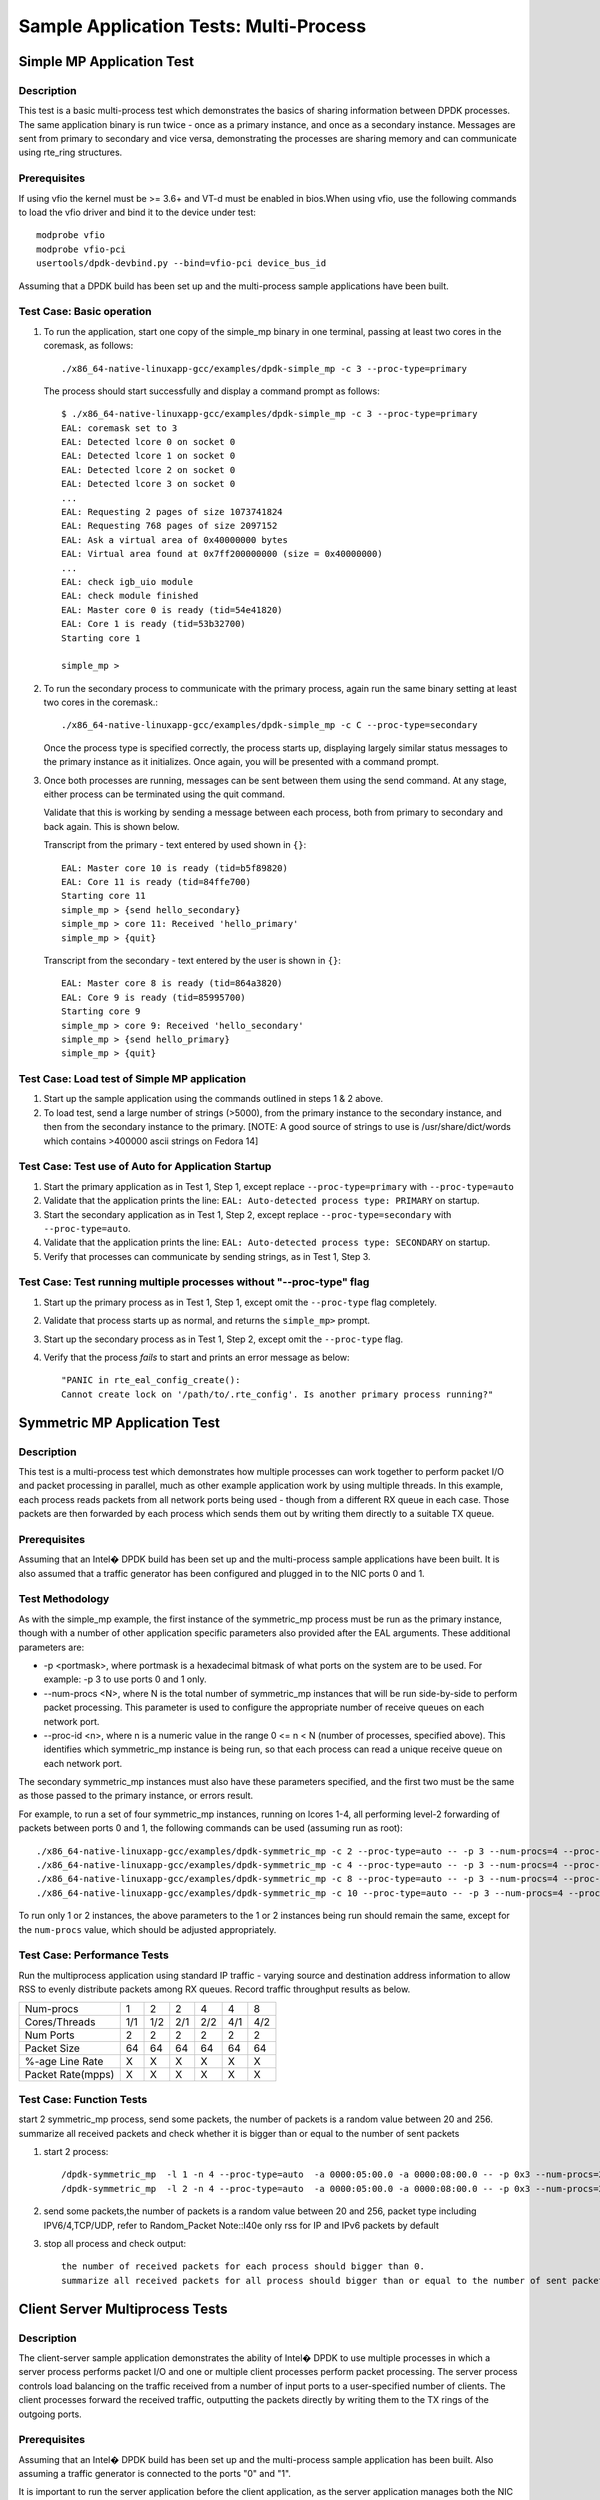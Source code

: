 .. SPDX-License-Identifier: BSD-3-Clause
   Copyright(c) 2010-2017 Intel Corporation

=======================================
Sample Application Tests: Multi-Process
=======================================

Simple MP Application Test
==========================

Description
-----------

This test is a basic multi-process test which demonstrates the basics of sharing
information between DPDK processes. The same application binary is run
twice - once as a primary instance, and once as a secondary instance. Messages
are sent from primary to secondary and vice versa, demonstrating the processes
are sharing memory and can communicate using rte_ring structures.

Prerequisites
-------------

If using vfio the kernel must be >= 3.6+ and VT-d must be enabled in bios.When
using vfio, use the following commands to load the vfio driver and bind it
to the device under test::

   modprobe vfio
   modprobe vfio-pci
   usertools/dpdk-devbind.py --bind=vfio-pci device_bus_id

Assuming that a DPDK build has been set up and the multi-process sample
applications have been built.

Test Case: Basic operation
--------------------------

1. To run the application, start one copy of the simple_mp binary in one terminal,
   passing at least two cores in the coremask, as follows::

       ./x86_64-native-linuxapp-gcc/examples/dpdk-simple_mp -c 3 --proc-type=primary

   The process should start successfully and display a command prompt as follows::

       $ ./x86_64-native-linuxapp-gcc/examples/dpdk-simple_mp -c 3 --proc-type=primary
       EAL: coremask set to 3
       EAL: Detected lcore 0 on socket 0
       EAL: Detected lcore 1 on socket 0
       EAL: Detected lcore 2 on socket 0
       EAL: Detected lcore 3 on socket 0
       ...
       EAL: Requesting 2 pages of size 1073741824
       EAL: Requesting 768 pages of size 2097152
       EAL: Ask a virtual area of 0x40000000 bytes
       EAL: Virtual area found at 0x7ff200000000 (size = 0x40000000)
       ...
       EAL: check igb_uio module
       EAL: check module finished
       EAL: Master core 0 is ready (tid=54e41820)
       EAL: Core 1 is ready (tid=53b32700)
       Starting core 1

       simple_mp >

2. To run the secondary process to communicate with the primary process, again run the
   same binary setting at least two cores in the coremask.::

       ./x86_64-native-linuxapp-gcc/examples/dpdk-simple_mp -c C --proc-type=secondary

   Once the process type is specified correctly, the process starts up, displaying largely
   similar status messages to the primary instance as it initializes. Once again, you will be
   presented with a command prompt.

3. Once both processes are running, messages can be sent between them using the send
   command. At any stage, either process can be terminated using the quit command.

   Validate that this is working by sending a message between each process, both from
   primary to secondary and back again. This is shown below.

   Transcript from the primary - text entered by used shown in ``{}``::

       EAL: Master core 10 is ready (tid=b5f89820)
       EAL: Core 11 is ready (tid=84ffe700)
       Starting core 11
       simple_mp > {send hello_secondary}
       simple_mp > core 11: Received 'hello_primary'
       simple_mp > {quit}

   Transcript from the secondary - text entered by the user is shown in ``{}``::

       EAL: Master core 8 is ready (tid=864a3820)
       EAL: Core 9 is ready (tid=85995700)
       Starting core 9
       simple_mp > core 9: Received 'hello_secondary'
       simple_mp > {send hello_primary}
       simple_mp > {quit}

Test Case: Load test of Simple MP application
---------------------------------------------

1. Start up the sample application using the commands outlined in steps 1 & 2
   above.

2. To load test, send a large number of strings (>5000), from the primary instance
   to the secondary instance, and then from the secondary instance to the primary.
   [NOTE: A good source of strings to use is /usr/share/dict/words which contains
   >400000 ascii strings on Fedora 14]

Test Case: Test use of Auto for Application Startup
---------------------------------------------------

1. Start the primary application as in Test 1, Step 1, except replace
   ``--proc-type=primary`` with ``--proc-type=auto``

2. Validate that the application prints the line:
   ``EAL: Auto-detected process type: PRIMARY`` on startup.

3. Start the secondary application as in Test 1, Step 2, except replace
   ``--proc-type=secondary`` with ``--proc-type=auto``.

4. Validate that the application prints the line:
   ``EAL: Auto-detected process type: SECONDARY`` on startup.

5. Verify that processes can communicate by sending strings, as in Test 1,
   Step 3.

Test Case: Test running multiple processes without "--proc-type" flag
---------------------------------------------------------------------

1. Start up the primary process as in Test 1, Step 1, except omit the
   ``--proc-type`` flag completely.

2. Validate that process starts up as normal, and returns the ``simple_mp>``
   prompt.

3. Start up the secondary process as in Test 1, Step 2, except omit the
   ``--proc-type`` flag.

4. Verify that the process *fails* to start and prints an error message as
   below::

      "PANIC in rte_eal_config_create():
      Cannot create lock on '/path/to/.rte_config'. Is another primary process running?"

Symmetric MP Application Test
=============================

Description
-----------

This test is a multi-process test which demonstrates how multiple processes can
work together to perform packet I/O and packet processing in parallel, much as
other example application work by using multiple threads. In this example, each
process reads packets from all network ports being used - though from a different
RX queue in each case. Those packets are then forwarded by each process which
sends them out by writing them directly to a suitable TX queue.

Prerequisites
-------------

Assuming that an Intel� DPDK build has been set up and the multi-process sample
applications have been built. It is also assumed that a traffic generator has
been configured and plugged in to the NIC ports 0 and 1.

Test Methodology
----------------

As with the simple_mp example, the first instance of the symmetric_mp process
must be run as the primary instance, though with a number of other application
specific parameters also provided after the EAL arguments. These additional
parameters are:

* -p <portmask>, where portmask is a hexadecimal bitmask of what ports on the
  system are to be used. For example: -p 3 to use ports 0 and 1 only.
* --num-procs <N>, where N is the total number of symmetric_mp instances that
  will be run side-by-side to perform packet processing. This parameter is used to
  configure the appropriate number of receive queues on each network port.
* --proc-id <n>, where n is a numeric value in the range 0 <= n < N (number of
  processes, specified above). This identifies which symmetric_mp instance is being
  run, so that each process can read a unique receive queue on each network port.

The secondary symmetric_mp instances must also have these parameters specified,
and the first two must be the same as those passed to the primary instance, or errors
result.

For example, to run a set of four symmetric_mp instances, running on lcores 1-4, all
performing level-2 forwarding of packets between ports 0 and 1, the following
commands can be used (assuming run as root)::

   ./x86_64-native-linuxapp-gcc/examples/dpdk-symmetric_mp -c 2 --proc-type=auto -- -p 3 --num-procs=4 --proc-id=0
   ./x86_64-native-linuxapp-gcc/examples/dpdk-symmetric_mp -c 4 --proc-type=auto -- -p 3 --num-procs=4 --proc-id=1
   ./x86_64-native-linuxapp-gcc/examples/dpdk-symmetric_mp -c 8 --proc-type=auto -- -p 3 --num-procs=4 --proc-id=2
   ./x86_64-native-linuxapp-gcc/examples/dpdk-symmetric_mp -c 10 --proc-type=auto -- -p 3 --num-procs=4 --proc-id=3

To run only 1 or 2 instances, the above parameters to the 1 or 2 instances being
run should remain the same, except for the ``num-procs`` value, which should be
adjusted appropriately.


Test Case: Performance Tests
----------------------------

Run the multiprocess application using standard IP traffic - varying source
and destination address information to allow RSS to evenly distribute packets
among RX queues. Record traffic throughput results as below.

+-------------------+-----+-----+-----+-----+-----+-----+
| Num-procs         |  1  |  2  |  2  |  4  |  4  |  8  |
+-------------------+-----+-----+-----+-----+-----+-----+
| Cores/Threads     | 1/1 | 1/2 | 2/1 | 2/2 | 4/1 | 4/2 |
+-------------------+-----+-----+-----+-----+-----+-----+
| Num Ports         |  2  |  2  |  2  |  2  |  2  |  2  |
+-------------------+-----+-----+-----+-----+-----+-----+
| Packet Size       |  64 |  64 |  64 |  64 |  64 |  64 |
+-------------------+-----+-----+-----+-----+-----+-----+
| %-age Line Rate   |  X  |  X  |  X  |  X  |  X  |  X  |
+-------------------+-----+-----+-----+-----+-----+-----+
| Packet Rate(mpps) |  X  |  X  |  X  |  X  |  X  |  X  |
+-------------------+-----+-----+-----+-----+-----+-----+

Test Case: Function Tests
-------------------------
start 2 symmetric_mp process, send some packets, the number of packets is a random value between 20 and 256.
summarize all received packets and check whether it is bigger than or equal to the number of sent packets

1. start 2 process::

    /dpdk-symmetric_mp  -l 1 -n 4 --proc-type=auto  -a 0000:05:00.0 -a 0000:08:00.0 -- -p 0x3 --num-procs=2 --proc-id=0
    /dpdk-symmetric_mp  -l 2 -n 4 --proc-type=auto  -a 0000:05:00.0 -a 0000:08:00.0 -- -p 0x3 --num-procs=2 --proc-id=1

2. send some packets,the number of packets is a random value between 20 and 256, packet type including IPV6/4,TCP/UDP,
   refer to Random_Packet
   Note::I40e only rss for IP and IPv6 packets by default

3. stop all process and check output::

    the number of received packets for each process should bigger than 0.
    summarize all received packets for all process should bigger than or equal to the number of sent packets

Client Server Multiprocess Tests
================================

Description
-----------

The client-server sample application demonstrates the ability of Intel� DPDK
to use multiple processes in which a server process performs packet I/O and one
or multiple client processes perform packet processing. The server process
controls load balancing on the traffic received from a number of input ports to
a user-specified number of clients. The client processes forward the received
traffic, outputting the packets directly by writing them to the TX rings of the
outgoing ports.

Prerequisites
-------------

Assuming that an Intel� DPDK build has been set up and the multi-process
sample application has been built.
Also assuming a traffic generator is connected to the ports "0" and "1".

It is important to run the server application before the client application,
as the server application manages both the NIC ports with packet transmission
and reception, as well as shared memory areas and client queues.

Run the Server Application:

- Provide the core mask on which the server process is to run using -c, e.g. -c 3 (bitmask number).
- Set the number of ports to be engaged using -p, e.g. -p 3 refers to ports 0 & 1.
- Define the maximum number of clients using -n, e.g. -n 8.

The command line below is an example on how to start the server process on
logical core 2 to handle a maximum of 8 client processes configured to
run on socket 0 to handle traffic from NIC ports 0 and 1::

    root@host:mp_server# ./x86_64-native-linuxapp-gcc/examples/dpdk-mp_server -c 2 -- -p 3 -n 8

NOTE: If an additional second core is given in the coremask to the server process
that second core will be used to print statistics. When benchmarking, only a
single lcore is needed for the server process

Run the Client application:

- In another terminal run the client application.
- Give each client a distinct core mask with -c.
- Give each client a unique client-id with -n.

An example commands to run 8 client processes is as follows::

   root@host:mp_client# ./x86_64-native-linuxapp-gcc/examples/dpdk-mp_client -c 40 --proc-type=secondary -- -n 0 &
   root@host:mp_client# ./x86_64-native-linuxapp-gcc/examples/dpdk-mp_client -c 100 --proc-type=secondary -- -n 1 &
   root@host:mp_client# ./x86_64-native-linuxapp-gcc/examples/dpdk-mp_client -c 400 --proc-type=secondary -- -n 2 &
   root@host:mp_client# ./x86_64-native-linuxapp-gcc/examples/dpdk-mp_client -c 1000 --proc-type=secondary -- -n 3 &
   root@host:mp_client# ./x86_64-native-linuxapp-gcc/examples/dpdk-mp_client -c 4000 --proc-type=secondary -- -n 4 &
   root@host:mp_client# ./x86_64-native-linuxapp-gcc/examples/dpdk-mp_client -c 10000 --proc-type=secondary -- -n 5 &
   root@host:mp_client# ./x86_64-native-linuxapp-gcc/examples/dpdk-mp_client -c 40000 --proc-type=secondary -- -n 6 &
   root@host:mp_client# ./x86_64-native-linuxapp-gcc/examples/dpdk-mp_client -c 100000 --proc-type=secondary -- -n 7 &

Test Case: Performance Measurement
----------------------------------

- On the traffic generator set up a traffic flow in both directions specifying
  IP traffic.
- Run the server and client applications as above.
- Start the traffic and record the throughput for transmitted and received packets.

An example set of results is shown below.

+----------------------+-----+-----+-----+-----+-----+-----+
| Server threads       |  1  |  1  |  1  |  1  |  1  |  1  |
+----------------------+-----+-----+-----+-----+-----+-----+
| Server Cores/Threads | 1/1 | 1/1 | 1/1 | 1/1 | 1/1 | 1/1 |
+----------------------+-----+-----+-----+-----+-----+-----+
| Num-clients          |  1  |  2  |  2  |  4  |  4  |  8  |
+----------------------+-----+-----+-----+-----+-----+-----+
| Client Cores/Threads | 1/1 | 1/2 | 2/1 | 2/2 | 4/1 | 4/2 |
+----------------------+-----+-----+-----+-----+-----+-----+
| Num Ports            |  2  |  2  |  2  |  2  |  2  |  2  |
+----------------------+-----+-----+-----+-----+-----+-----+
| Packet Size          |  64 |  64 |  64 |  64 |  64 |  64 |
+----------------------+-----+-----+-----+-----+-----+-----+
| %-age Line Rate      |  X  |  X  |  X  |  X  |  X  |  X  |
+----------------------+-----+-----+-----+-----+-----+-----+
| Packet Rate(mpps)    |  X  |  X  |  X  |  X  |  X  |  X  |
+----------------------+-----+-----+-----+-----+-----+-----+

Test Case: Function Tests
-------------------------
start server process and 2 client process, send some packets, the number of packets is a random value between 20 and 256.
summarize all received packets and check whether it is bigger than or equal to the number of sent packets

1. start server process::

    ./dpdk-mp_server  -l 1,2 -n 4 -- -p 0x3 -n 2

2. start 2 client process::

    ./dpdk-mp_client  -l 3 -n 4 --proc-type=auto -- -n 0
    ./dpdk-mp_client  -l 4 -n 4 --proc-type=auto -- -n 1

3. send some packets,the number of packets is a random value between 20 and 256, packet type include IPV6/4,TCP/UDP,
   refer to Random_Packet

4. stop all process and check output::

    the number of received packets for each client should bigger than 0.
    summarize all received packets for all clients should bigger than or equal to the number of sent packets

Testpmd Multi-Process Test
==========================

Description
-----------

This is a multi-process test for Testpmd application, which demonstrates how multiple processes can
work together to perform packet in parallel.

Test Methodology
----------------
Testpmd support to specify total number of processes and current process ID.
Each process owns subset of Rx and Tx queues
The following are the command-line options for testpmd multi-process support::

   primary process:
   ./dpdk-testpmd -a xxx --proc-type=auto -l 0-1 -- -i --rxq=4 --txq=4 --num-procs=2 --proc-id=0

   secondary process:
   ./dpdk-testpmd -a xxx --proc-type=auto -l 2-3 -- -i --rxq=4 --txq=4 --num-procs=2 --proc-id=1

   --num-procs:
      The number of processes which will be used
   --proc-id:
      The ID of the current process (ID < num-procs),ID should be different in primary process and secondary
      process, which starts from ‘0’.

All queues are allocated to different processes based on proc_num and proc_id
Calculation rule for queue::

   start(queue start id) = proc_id * nb_q / num_procs
   end(queue end id) = start + nb_q / num_procs

For example, if testpmd is configured to have 4 Tx and Rx queues, queues 0 and 1 will be used by the primary process and
queues 2 and 3 will be used by the secondary process.

Note::

   nb_q is the number of queues
   The number of queues should be a multiple of the number of processes. If not, redundant queues will exist after
   queues are allocated to processes. If RSS is enabled, packet loss occurs when traffic is sent to all processes at the
   same time.Some traffic goes to redundant queues and cannot be forwarded.
   All the dev ops is supported in primary process. While secondary process is not permitted to allocate or release
   shared memory.
   When secondary is running, port in primary is not permitted to be stopped.
   Reconfigure operation is only valid in primary.
   Stats is supported, stats will not change when one quits and starts, as they share the same buffer to store the stats.
   Flow rules are maintained in process level:
      primary and secondary has its own flow list (but one flow list in HW). The two can see all the queues, so setting
      the flow rules for the other is OK. But in the testpmd primary process receiving or transmitting packets from the
      queue allocated for secondary process is not permitted, and same for secondary process

   Flow API and RSS are supported

Prerequisites
-------------

1. Hardware:
   Intel® Ethernet 800 Series: E810-CQDA2/E810-2CQDA2/E810-XXVDA4 etc

2. Software:
   DPDK: http://dpdk.org/git/dpdk
   scapy: http://www.secdev.org/projects/scapy/

3. Copy specific ice package to /lib/firmware/intel/ice/ddp/ice.pkg

4. Bind the pf to dpdk driver::

    ./usertools/dpdk-devbind.py -b vfio-pci 05:00.0

Default parameters
------------------

   MAC::

    [Dest MAC]: 00:11:22:33:44:55

   IPv4::

    [Source IP]: 192.168.0.20
    [Dest IP]: 192.168.0.21
    [IP protocol]: 255
    [TTL]: 2
    [DSCP]: 4

   TCP::

    [Source Port]: 22
    [Dest Port]: 23

   Random_Packet::

      Ether(dst='00:11:22:33:44:55', src='00:00:20:00:00:00')/IPv6(src='::192.168.0.1', version=6, tc=0, fl=0, dst='::192.168.1.1', hlim=64)/TCP(sport=65535, dport=65535, flags=0)/Raw(),
      Ether(dst='00:11:22:33:44:55', src='00:00:20:00:00:00')/IP(frag=0, src='192.168.0.1', tos=0, dst='192.168.1.2', version=4, ttl=64, id=1)/UDP(sport=65535, dport=65535)/Raw(),
      Ether(dst='00:11:22:33:44:55', src='00:00:20:00:00:00')/IPv6(src='::192.168.0.1', version=6, tc=0, fl=0, dst='::192.168.1.3', hlim=64)/UDP(sport=65535, dport=65535)/Raw(),
      Ether(dst='00:11:22:33:44:55', src='00:00:20:00:00:00')/IPv6(src='::192.168.0.1', version=6, tc=0, fl=0, dst='::192.168.1.4', hlim=64)/UDP(sport=65535, dport=65535)/Raw(),
      Ether(dst='00:11:22:33:44:55', src='00:00:20:00:00:00')/IPv6(src='::192.168.0.1', version=6, tc=0, fl=0, dst='::192.168.1.5', hlim=64)/TCP(sport=65535, dport=65535, flags=0)/Raw(),
      Ether(dst='00:11:22:33:44:55', src='00:00:20:00:00:00')/IP(frag=0, src='192.168.0.1', tos=0, dst='192.168.1.15', version=4, ttl=64, id=1)/UDP(sport=65535, dport=65535)/Raw(),
      Ether(dst='00:11:22:33:44:55', src='00:00:20:00:00:00')/IPv6(src='::192.168.0.1', version=6, tc=0, fl=0, dst='::192.168.1.16', hlim=64)/TCP(sport=65535, dport=65535, flags=0)/Raw(),
      Ether(dst='00:11:22:33:44:55', src='00:00:20:00:00:00')/IPv6(src='::192.168.0.1', version=6, tc=0, fl=0, dst='::192.168.1.27', hlim=64)/TCP(sport=65535, dport=65535, flags=0)/Raw(),
      Ether(dst='00:11:22:33:44:55', src='00:00:20:00:00:00')/IP(frag=0, src='192.168.0.1', tos=0, dst='192.168.1.28', version=4, ttl=64, id=1)/TCP(sport=65535, dport=65535, flags=0)/Raw(),
      Ether(dst='00:11:22:33:44:55', src='00:00:20:00:00:00')/IPv6(src='::192.168.0.1', version=6, tc=0, fl=0, dst='::192.168.1.30', hlim=64)/TCP(sport=65535, dport=65535, flags=0)/Raw()

Test Case: multiprocess proc_type random packet
===============================================

Subcase 1: proc_type_auto_4_process
-----------------------------------
1. Launch the app ``testpmd``, start 4 process with rxq/txq set as 16 (proc_id:0~3, queue id:0~15) with the following arguments::

   ./dpdk-testpmd -l 1,2 --proc-type=auto -a 0000:05:00.0  --log-level=ice,7 -- -i --rxq=16 --txq=16 --num-procs=4 --proc-id=0
   ./dpdk-testpmd -l 3,4 --proc-type=auto -a 0000:05:00.0  --log-level=ice,7 -- -i --rxq=16 --txq=16 --num-procs=4 --proc-id=1
   ./dpdk-testpmd -l 5,6 --proc-type=auto -a 0000:05:00.0  --log-level=ice,7 -- -i --rxq=16 --txq=16 --num-procs=4 --proc-id=2
   ./dpdk-testpmd -l 7,8 --proc-type=auto -a 0000:05:00.0  --log-level=ice,7 -- -i --rxq=16 --txq=16 --num-procs=4 --proc-id=3

2. Send 20 random packets::

      packets generated by script, packet type including 'TCP', 'UDP', 'IPv6_TCP', 'IPv6_UDP', like as: Random_Packet

3. Check whether each process receives 5 packets with the corresponding queue::

      process 0 should receive 5 packets with queue 0~3
      process 1 should receive 5 packets with queue 4~7
      process 2 should receive 5 packets with queue 8~11
      process 3 should receive 5 packets with queue 12~15

4. Check the statistics is correctly, the total number of packets received is 20

Subcase 2: proc_type_primary_secondary_2_process
------------------------------------------------
1. Launch the app ``testpmd``, start 2 process with rxq/txq set as 4 (proc_id:0~1, queue id:0~3) with the following arguments::

      ./dpdk-testpmd -l 1,2 --proc-type=primary   -a 0000:05:00.0  --log-level=ice,7 -- -i --rxq=4 --txq=4 --num-procs=2 --proc-id=0
      ./dpdk-testpmd -l 3,4 --proc-type=secondary -a 0000:05:00.0  --log-level=ice,7 -- -i --rxq=4 --txq=4 --num-procs=2 --proc-id=1

2. Send 20 random packets::

      packets generated by script, packet type including 'TCP', 'TCP', 'IPv6_TCP', 'IPv6_UDP', such as: Random_Packet

3. Check whether each process receives 10 packets with the corresponding queue::

      process 0 should receive 10 packets with queue 0~1
      process 1 should receive 10 packets with queue 2~3

4. Check the statistics is correctly, the total number of packets received is 20

Test Case: multiprocess proc_type specify packet
================================================

Subcase 1: proc_type_auto_2_process
-----------------------------------
1. Launch the app ``testpmd``, start 2 process with rxq/txq set as 8 (proc_id:0~1, queue id:0~7) with the following arguments::

    ./dpdk-testpmd -l 1,2 --proc-type=auto -a 0000:05:00.0  --log-level=ice,7 -- -i --rxq=8 --txq=8 --num-procs=2 --proc-id=0
    ./dpdk-testpmd -l 3,4 --proc-type=auto -a 0000:05:00.0  --log-level=ice,7 -- -i --rxq=8 --txq=8 --num-procs=2 --proc-id=1

2. Create rule to set queue as one of each process queues::

    flow create 0 ingress pattern eth / ipv4 src is 192.168.0.20  / end actions queue index 0 / end
    flow create 0 ingress pattern eth / ipv4 src is 192.168.1.20  / end actions queue index 1 / end
    flow create 0 ingress pattern eth / ipv4 src is 192.168.2.20 / end actions queue index 2 / end
    flow create 0 ingress pattern eth / ipv4 src is 192.168.3.20 / end actions queue index 3 / end
    flow create 0 ingress pattern eth / ipv4 src is 192.168.4.20  / end actions queue index 4 / end
    flow create 0 ingress pattern eth / ipv4 src is 192.168.5.20 / end actions queue index 5 / end
    flow create 0 ingress pattern eth / ipv4 src is 192.168.6.20 / end actions queue index 6 / end
    flow create 0 ingress pattern eth / ipv4 src is 192.168.7.20 / end actions queue index 7 / end

3. Send 1 matched packet for each rule::

    Ether(dst="00:11:22:33:44:55")/IP(src="192.168.0.20")/("X"*46)
    Ether(dst="00:11:22:33:44:55")/IP(src="192.168.1.20")/("X"*46)
    Ether(dst="00:11:22:33:44:55")/IP(src="192.168.2.20")/("X"*46)
    Ether(dst="00:11:22:33:44:55")/IP(src="192.168.3.20")/("X"*46)
    Ether(dst="00:11:22:33:44:55")/IP(src="192.168.4.20")/("X"*46)
    Ether(dst="00:11:22:33:44:55")/IP(src="192.168.5.20")/("X"*46)
    Ether(dst="00:11:22:33:44:55")/IP(src="192.168.6.20")/("X"*46)
    Ether(dst="00:11:22:33:44:55")/IP(src="192.168.7.20")/("X"*46)

4. Check whether each process receives 4 packets with the corresponding queue::

    process 0 should receive 4 packets with queue 0~3
    process 1 should receive 4 packets with queue 4~7

5. Check the statistics is correctly, the total number of packets received is 8

Subcase 2: proc_type_primary_secondary_3_process
------------------------------------------------
1. Launch the app ``testpmd``, start 3 process with rxq/txq set as 6 (proc_id:0~2, queue id:0~5) with the following arguments::

    x86_64-native-linuxapp-gcc/app/dpdk-testpmd -l 1,2 --proc-type=auto -a 0000:05:00.0  --log-level=ice,7 -- -i --rxq=6 --txq=6 --num-procs=3 --proc-id=0
    x86_64-native-linuxapp-gcc/app/dpdk-testpmd -l 3,4 --proc-type=auto -a 0000:05:00.0  --log-level=ice,7 -- -i --rxq=6 --txq=6 --num-procs=3 --proc-id=1
    x86_64-native-linuxapp-gcc/app/dpdk-testpmd -l 5,6 --proc-type=auto -a 0000:05:00.0  --log-level=ice,7 -- -i --rxq=6 --txq=6 --num-procs=3 --proc-id=2

2. Create rule to set queue as one of each process queues::

    flow create 0 ingress pattern eth / ipv4 src is 192.168.0.20  / end actions queue index 0 / end
    flow create 0 ingress pattern eth / ipv4 src is 192.168.1.20  / end actions queue index 1 / end
    flow create 0 ingress pattern eth / ipv4 src is 192.168.2.20 / end actions queue index 2 / end
    flow create 0 ingress pattern eth / ipv4 src is 192.168.3.20 / end actions queue index 3 / end
    flow create 0 ingress pattern eth / ipv4 src is 192.168.4.20  / end actions queue index 4 / end
    flow create 0 ingress pattern eth / ipv4 src is 192.168.5.20 / end actions queue index 5 / end

3. Send 1 matched packet for each rule::

    Ether(dst="00:11:22:33:44:55")/IP(src="192.168.0.20")/("X"*46)
    Ether(dst="00:11:22:33:44:55")/IP(src="192.168.1.20")/("X"*46)
    Ether(dst="00:11:22:33:44:55")/IP(src="192.168.2.20")/("X"*46)
    Ether(dst="00:11:22:33:44:55")/IP(src="192.168.3.20")/("X"*46)
    Ether(dst="00:11:22:33:44:55")/IP(src="192.168.4.20")/("X"*46)
    Ether(dst="00:11:22:33:44:55")/IP(src="192.168.5.20")/("X"*46)

4. Check whether each process receives 2 packets with the corresponding queue::

    process 0 should receive 2 packets with queue 0~1
    process 1 should receive 2 packets with queue 2~3
    process 2 should receive 2 packets with queue 4~5

5. Check the statistics is correctly, the total number of packets received is 6

Test Case: test_multiprocess_with_fdir_rule
===========================================
Launch the app ``testpmd``, start 2 process with rxq/txq set as 64 (proc_id:0~1, queue id:0~63) with the following arguments::

    x86_64-native-linuxapp-gcc/app/dpdk-testpmd -l 1,2 -n 4 -a 0000:05:00.0 --proc-type=auto  --log-level=ice,7 -- -i --rxq=64 --txq=64  --num-procs=2 --proc-id=0
    x86_64-native-linuxapp-gcc/app/dpdk-testpmd -l 3,4 -n 4 -a 0000:05:00.0 --proc-type=auto  --log-level=ice,7 -- -i --rxq=64 --txq=64  --num-procs=2 --proc-id=1

Subcase 1: mac_ipv4_pay_queue_index
-----------------------------------
1. Create rule::

    flow create 0 ingress pattern eth dst is 00:11:22:33:44:55 / ipv4 src is 192.168.0.20 dst is 192.168.0.21 proto is 255 ttl is 2 tos is 4 / end actions queue index 62 / mark id 4 / end

2. Send matched packets, check the packets is distributed to queue 62 with FDIR matched ID=0x4.
   Send unmatched packets, check the packets are distributed by RSS without FDIR matched ID

3. Verify rules can be listed and destroyed::

    testpmd> flow list 0

   check the rule listed.
   destroy the rule::

    testpmd> flow destroy 0 rule 0

4. Verify matched packet is distributed by RSS without FDIR matched ID.
   check there is no rule listed.

Subcase 2: mac_ipv4_pay_rss_queues
----------------------------------
1. Create rule::

    flow create 0 ingress pattern eth dst is 00:11:22:33:44:55 / ipv4 src is 192.168.0.20 dst is 192.168.0.21 proto is 255 ttl is 2 tos is 4 / end actions rss queues 31 32 end / end

2. Send matched packets, check the packets is distributed to queue 31 or 32.
   Send unmatched packets, check the packets are distributed by RSS

3. Repeat step 3 of subcase 1

4. Verify matched packet is distributed by RSS.
   check there is no rule listed.

Subcase 3: mac_ipv4_pay_drop
----------------------------
1. Create rule::

    flow create 0 ingress pattern eth dst is 00:11:22:33:44:55 / ipv4 src is 192.168.0.20 dst is 192.168.0.21 proto is 255 ttl is 2 tos is 4 / end actions drop / end

2. Send matched packets, check the packets are dropped.
   Send unmatched packets, check the packets are not dropped

3. Repeat step 3 of subcase 1

4. Verify matched packets are not dropped.
   check there is no rule listed.

Subcase 4: mac_ipv4_pay_mark_rss
--------------------------------
1. Create rule::

    flow create 0 ingress pattern eth dst is 00:11:22:33:44:55 / ipv4 src is 192.168.0.20 dst is 192.168.0.21 proto is 255 ttl is 2 tos is 4 / end actions mark / rss / end

2. Send matched packets, check the packets are distributed by RSS with FDIR matched ID=0x0.
   Send unmatched packets, check the packets are distributed by RSS without FDIR matched ID

3. Repeat step 3 of subcase 1

4. Verify matched packets are distributed to the same queue without FDIR matched ID.
   check there is no rule listed.

Note: step2 and step4 need to check whether all received packets of each process are distributed by RSS


Test Case: test_multiprocess_with_rss_toeplitz
==============================================
Launch the app ``testpmd``,start 2 process with queue num set as 32 (proc_id: 0~1, queue id: 0~31) with the following arguments::

    ./dpdk-testpmd -l 1,2 -n 4 -a 0000:af:00.0 --proc-type=auto  --log-level=ice,7 -- -i --rxq=32 --txq=32 --disable-rss --rxd=384 --txd=384 --num-procs=2 --proc-id=0
    ./dpdk-testpmd -l 3,4 -n 4 -a 0000:af:00.0 --proc-type=auto  --log-level=ice,7 -- -i --rxq=32 --txq=32 --disable-rss --rxd=384 --txd=384 --num-procs=2 --proc-id=1

all the test cases run the same test steps as below::

    1. validate rule.
    2. create rule and list rule.
    3. send a basic hit pattern packet,record the hash value,
       check the packet is distributed to queues by RSS.
    4. send hit pattern packet with changed input set in the rule.
       check the received packet have different hash value with basic packet.
       check the packet is distributed to queues by rss.
    5. send hit pattern packet with changed input set not in the rule.
       check the received packet have same hash value with the basic packet.
       check the packet is distributed to queues by rss.
    6. destroy the rule and list rule.
    7. send same packet with step 3.
       check the received packets have no hash value, and distributed to queue 0.

    Note: step3, step4 and step5 need to check whether all received packets of each process are distributed by RSS

basic hit pattern packets are the same in this test case.
ipv4-tcp packets::

    sendp([Ether(src="00:11:22:33:44:55", dst="68:05:CA:BB:26:E0")/IP(dst="192.168.0.1", src="192.168.0.2")/TCP(sport=22,dport=23)/("X"*480)],iface="ens786f0")

not hit pattern packets are the same in this test case::

    sendp([Ether(src="00:11:22:33:44:55", dst="68:05:CA:BB:26:E0")/IP(dst="192.168.0.1", src="192.168.0.2")/TCP(sport=22,dport=23)/("X"*480)],iface="ens786f0")
    sendp([Ether(src="00:11:22:33:44:55", dst="68:05:CA:BB:26:E0")/IPv6(src="ABAB:910B:6666:3457:8295:3333:1800:2929",dst="CDCD:910A:2222:5498:8475:1111:3900:2020")/TCP(sport=22,dport=23)/Raw("x"*80)],iface="ens786f0")

Subcase 1: mac_ipv4_tcp_l2_src
------------------------------
1. create rss rule::

    flow create 0 ingress pattern eth / ipv4 / tcp / end actions rss types eth l2-src-only end key_len 0 queues end / end

2. hit pattern/defined input set::
ipv4-tcp packets::

    sendp([Ether(src="00:11:22:33:44:53", dst="68:05:CA:BB:26:E0")/IP(dst="192.168.0.1", src="192.168.0.2")/TCP(sport=22,dport=23)/("X"*480)],iface="ens786f0")

3. hit pattern/not defined input set:
ipv4-tcp packets::

    sendp([Ether(src="00:11:22:33:44:55", dst="68:05:CA:BB:27:E0")/IP(dst="192.168.0.3", src="192.168.0.5")/TCP(sport=25,dport=99)/("X"*480)],iface="ens786f0")

Subcase: mac_ipv4_tcp_l2_dst
----------------------------
1. create rss rule::

    flow create 0 ingress pattern eth / ipv4 / tcp / end actions rss types eth l2-dst-only end key_len 0 queues end / end

2. hit pattern/defined input set:
ipv4-tcp packets::

    sendp([Ether(src="00:11:22:33:44:55", dst="68:05:CA:BB:27:E0")/IP(dst="192.168.0.1", src="192.168.0.2")/TCP(sport=22,dport=23)/("X"*480)],iface="ens786f0")

3. hit pattern/not defined input set:
ipv4-tcp packets::

    sendp([Ether(src="00:11:22:33:44:53", dst="68:05:CA:BB:26:E0")/IP(dst="192.168.0.3", src="192.168.0.5")/TCP(sport=25,dport=99)/("X"*480)],iface="ens786f0")

Subcase: mac_ipv4_tcp_l2src_l2dst
---------------------------------
1. create rss rule::

    flow create 0 ingress pattern eth / ipv4 / tcp / end actions rss types eth end key_len 0 queues end / end

2. hit pattern/defined input set:
ipv4-tcp packets::

    sendp([Ether(src="00:11:22:33:44:53", dst="68:05:CA:BB:26:E0")/IP(dst="192.168.0.1", src="192.168.0.2")/TCP(sport=22,dport=23)/("X"*480)],iface="ens786f0")
    sendp([Ether(src="00:11:22:33:44:55", dst="68:05:CA:BB:27:E0")/IP(dst="192.168.0.1", src="192.168.0.2")/TCP(sport=22,dport=23)/("X"*480)],iface="ens786f0")
    sendp([Ether(src="00:11:22:33:44:53", dst="68:05:CA:BB:27:E0")/IP(dst="192.168.0.1", src="192.168.0.2")/TCP(sport=22,dport=23)/("X"*480)],iface="ens786f0")

3. hit pattern/not defined input set:
ipv4-tcp packets::

    sendp([Ether(src="00:11:22:33:44:55", dst="68:05:CA:BB:26:E0")/IP(dst="192.168.0.3", src="192.168.0.5")/TCP(sport=25,dport=99)/("X"*480)],iface="ens786f0")

Subcase: mac_ipv4_tcp_l3_src
----------------------------
1. create rss rule::

    flow create 0 ingress pattern eth / ipv4 / tcp / end actions rss types ipv4-tcp l3-src-only end key_len 0 queues end / end

2. hit pattern/defined input set:
ipv4-tcp packets::

    sendp([Ether(src="00:11:22:33:44:55", dst="68:05:CA:BB:26:E0")/IP(dst="192.168.0.1", src="192.168.1.2")/TCP(sport=22,dport=23)/("X"*480)],iface="ens786f0")

3. hit pattern/not defined input set:
ipv4-tcp packets::

    sendp([Ether(src="00:11:22:33:44:53", dst="68:05:CA:BB:27:E0")/IP(dst="192.168.1.1", src="192.168.0.2")/TCP(sport=32,dport=33)/("X"*480)],iface="ens786f0")

Subcase: mac_ipv4_tcp_l3_dst
----------------------------
1. create rss rule::

    flow create 0 ingress pattern eth / ipv4 / tcp / end actions rss types ipv4-tcp l3-dst-only end key_len 0 queues end / end

2. hit pattern/defined input set:
ipv4-tcp packets::

    sendp([Ether(src="00:11:22:33:44:55", dst="68:05:CA:BB:26:E0")/IP(dst="192.168.1.1", src="192.168.0.2")/TCP(sport=22,dport=23)/("X"*480)],iface="ens786f0")

3. hit pattern/not defined input set:
ipv4-tcp packets::

    sendp([Ether(src="00:11:22:33:44:53", dst="68:05:CA:BB:27:E0")/IP(dst="192.168.0.1", src="192.168.1.2")/TCP(sport=32,dport=33)/("X"*480)],iface="ens786f0")

Subcase: mac_ipv4_tcp_l3src_l4src
---------------------------------
1. create rss rule::

    flow create 0 ingress pattern eth / ipv4 / tcp / end actions rss types ipv4-tcp l3-src-only l4-src-only end key_len 0 queues end / end

2. hit pattern/defined input set:
ipv4-tcp packets::

    sendp([Ether(src="00:11:22:33:44:55", dst="68:05:CA:BB:26:E0")/IP(dst="192.168.0.1", src="192.168.1.2")/TCP(sport=22,dport=23)/("X"*480)],iface="ens786f0")
    sendp([Ether(src="00:11:22:33:44:55", dst="68:05:CA:BB:26:E0")/IP(dst="192.168.0.1", src="192.168.0.2")/TCP(sport=32,dport=23)/("X"*480)],iface="ens786f0")

3. hit pattern/not defined input set:
ipv4-tcp packets::

    sendp([Ether(src="00:11:22:33:44:53", dst="68:05:CA:BB:27:E0")/IP(dst="192.168.1.1", src="192.168.0.2")/TCP(sport=22,dport=33)/("X"*480)],iface="ens786f0")

Subcase: mac_ipv4_tcp_l3src_l4dst
---------------------------------
1. create rss rule::

    flow create 0 ingress pattern eth / ipv4 / tcp / end actions rss types ipv4-tcp l3-src-only l4-dst-only end key_len 0 queues end / end

2. hit pattern/defined input set:
ipv4-tcp packets::

    sendp([Ether(src="00:11:22:33:44:55", dst="68:05:CA:BB:26:E0")/IP(dst="192.168.0.1", src="192.168.1.2")/TCP(sport=22,dport=23)/("X"*480)],iface="ens786f0")
    sendp([Ether(src="00:11:22:33:44:55", dst="68:05:CA:BB:26:E0")/IP(dst="192.168.0.1", src="192.168.0.2")/TCP(sport=22,dport=33)/("X"*480)],iface="ens786f0")

3. hit pattern/not defined input set:
ipv4-tcp packets::

    sendp([Ether(src="00:11:22:33:44:53", dst="68:05:CA:BB:27:E0")/IP(dst="192.168.1.1", src="192.168.0.2")/TCP(sport=32,dport=23)/("X"*480)],iface="ens786f0")

Subcase: mac_ipv4_tcp_l3dst_l4src
---------------------------------
1. create rss rule::

    flow create 0 ingress pattern eth / ipv4 / tcp / end actions rss types ipv4-tcp l3-dst-only l4-src-only end key_len 0 queues end / end

2. hit pattern/defined input set:
ipv4-tcp packets::

    sendp([Ether(src="00:11:22:33:44:55", dst="68:05:CA:BB:26:E0")/IP(dst="192.168.1.1", src="192.168.0.2")/TCP(sport=22,dport=23)/("X"*480)],iface="ens786f0")
    sendp([Ether(src="00:11:22:33:44:55", dst="68:05:CA:BB:26:E0")/IP(dst="192.168.0.1", src="192.168.0.2")/TCP(sport=32,dport=23)/("X"*480)],iface="ens786f0")

3. hit pattern/not defined input set:
ipv4-tcp packets::

    sendp([Ether(src="00:11:22:33:44:53", dst="68:05:CA:BB:27:E0")/IP(dst="192.168.0.1", src="192.168.1.2")/TCP(sport=22,dport=33)/("X"*480)],iface="ens786f0")

Subcase: mac_ipv4_tcp_l3dst_l4dst
---------------------------------
1. create rss rule::

    flow create 0 ingress pattern eth / ipv4 / tcp / end actions rss types ipv4-tcp l3-dst-only l4-dst-only end key_len 0 queues end / end

2. hit pattern/defined input set:
ipv4-tcp packets::

    sendp([Ether(src="00:11:22:33:44:55", dst="68:05:CA:BB:26:E0")/IP(dst="192.168.1.1", src="192.168.0.2")/TCP(sport=22,dport=23)/("X"*480)],iface="ens786f0")
    sendp([Ether(src="00:11:22:33:44:55", dst="68:05:CA:BB:26:E0")/IP(dst="192.168.0.1", src="192.168.0.2")/TCP(sport=22,dport=33)/("X"*480)],iface="ens786f0")

3. hit pattern/not defined input set:
ipv4-tcp packets::

    sendp([Ether(src="00:11:22:33:44:53", dst="68:05:CA:BB:27:E0")/IP(dst="192.168.0.1", src="192.168.1.2")/TCP(sport=32,dport=23)/("X"*480)],iface="ens786f0")

Subcase: mac_ipv4_tcp_l4_src
----------------------------
1. create rss rule::

    flow create 0 ingress pattern eth / ipv4 / tcp / end actions rss types ipv4-tcp l4-src-only end key_len 0 queues end / end

2. hit pattern/defined input set:
ipv4-tcp packets::

    sendp([Ether(src="00:11:22:33:44:55", dst="68:05:CA:BB:26:E0")/IP(dst="192.168.0.1", src="192.168.0.2")/TCP(sport=32,dport=23)/("X"*480)],iface="ens786f0")

3. hit pattern/not defined input set:
ipv4-tcp packets::

    sendp([Ether(src="00:11:22:33:44:53", dst="68:05:CA:BB:27:E0")/IP(dst="192.168.1.1", src="192.168.1.2")/TCP(sport=22,dport=33)/("X"*480)],iface="ens786f0")

Subcase: mac_ipv4_tcp_l4_dst
----------------------------
1. create rss rule::

    flow create 0 ingress pattern eth / ipv4 / tcp / end actions rss types ipv4-tcp l4-dst-only end key_len 0 queues end / end

2. hit pattern/defined input set:
ipv4-tcp packets::

    sendp([Ether(src="00:11:22:33:44:55", dst="68:05:CA:BB:26:E0")/IP(dst="192.168.0.1", src="192.168.0.2")/TCP(sport=22,dport=33)/("X"*480)],iface="ens786f0")

3. hit pattern/not defined input set:
ipv4-tcp packets::

    sendp([Ether(src="00:11:22:33:44:53", dst="68:05:CA:BB:27:E0")/IP(dst="192.168.1.1", src="192.168.1.2")/TCP(sport=32,dport=23)/("X"*480)],iface="ens786f0")

Subcase: mac_ipv4_tcp_ipv4
--------------------------
1. create rss rule::

    flow create 0 ingress pattern eth / ipv4 / tcp / end actions rss types ipv4 end key_len 0 queues end / end

2. hit pattern/defined input set:
ipv4-tcp packets::

    sendp([Ether(dst="00:11:22:33:44:55", src="68:05:CA:BB:26:E0")/IP(dst="192.168.1.1", src="192.168.0.2")/TCP(sport=22,dport=23)/("X"*480)],iface="ens786f0")
    sendp([Ether(dst="00:11:22:33:44:55", src="68:05:CA:BB:26:E0")/IP(dst="192.168.0.1", src="192.168.1.2")/TCP(sport=22,dport=23)/("X"*480)],iface="ens786f0")

3. hit pattern/not defined input set:
ipv4-tcp packets::

    sendp([Ether(dst="00:11:22:33:44:53", src="68:05:CA:BB:27:E0")/IP(dst="192.168.0.1", src="192.168.0.2")/TCP(sport=32,dport=33)/("X"*480)],iface="enp134s0f0")

Subcase: mac_ipv4_tcp_all
-------------------------
1. create rss rule::

    flow create 0 ingress pattern eth / ipv4 / tcp / end actions rss types ipv4-tcp end key_len 0 queues end / end

2. hit pattern/defined input set:
ipv4-tcp packets::

    sendp([Ether(src="00:11:22:33:44:55", dst="68:05:CA:BB:26:E0")/IP(dst="192.168.0.1", src="192.168.0.2")/TCP(sport=22,dport=33)/("X"*480)],iface="ens786f0")
    sendp([Ether(src="00:11:22:33:44:55", dst="68:05:CA:BB:26:E0")/IP(dst="192.168.0.1", src="192.168.0.2")/TCP(sport=32,dport=23)/("X"*480)],iface="ens786f0")
    sendp([Ether(src="00:11:22:33:44:55", dst="68:05:CA:BB:26:E0")/IP(dst="192.168.1.1", src="192.168.0.2")/TCP(sport=22,dport=23)/("X"*480)],iface="ens786f0")
    sendp([Ether(src="00:11:22:33:44:55", dst="68:05:CA:BB:26:E0")/IP(dst="192.168.0.1", src="192.168.1.2")/TCP(sport=22,dport=23)/("X"*480)],iface="ens786f0")

3. hit pattern/not defined input set:
ipv4-tcp packets::

    sendp([Ether(src="00:11:22:33:44:53", dst="68:05:CA:BB:27:E0")/IP(dst="192.168.0.1", src="192.168.0.2")/TCP(sport=22,dport=23)/("X"*480)],iface="ens786f0")


Test Case: test_multiprocess_with_rss_symmetric
===============================================
Launch the app ``testpmd``, start 2 process with queue num set as 16(proc_id: 0~1, queue id: 0~15) with the following arguments::

    ./dpdk-testpmd -l 1,2 -n 4 -a 0000:af:00.0 --proc-type=auto  --log-level=ice,7 -- -i --rxq=16 --txq=16  --num-procs=2 --proc-id=0
    ./dpdk-testpmd -l 3,4 -n 4 -a 0000:af:00.0 --proc-type=auto  --log-level=ice,7 -- -i --rxq=16 --txq=16  --num-procs=2 --proc-id=1

test steps as below::

    1. validate and create rule.
    2. set "port config all rss all".
    3. send hit pattern packets with switched value of input set in the rule.
       check the received packets have the same hash value.
       check all the packets are distributed to queues by rss
    4. destroy the rule and list rule.
    5. send same packets with step 3
       check the received packets have no hash value, or have different hash value.

    Note: step3 needs to check whether all received packets of each process are distributed by RSS

Subcase: mac_ipv4_symmetric
---------------------------
1. create rss rule::

    flow create 0 ingress pattern eth / ipv4 / end actions rss func symmetric_toeplitz types ipv4 end key_len 0 queues end / end

2. hit pattern/defined input set:
ipv4-nonfrag packets::

    sendp([Ether(dst="00:11:22:33:44:55", src="68:05:CA:BB:26:E0")/IP(dst="192.168.0.1", src="192.168.0.2")/("X"*480)],iface="ens786f0")
    sendp([Ether(dst="00:11:22:33:44:55", src="68:05:CA:BB:26:E0")/IP(dst="192.168.0.2", src="192.168.0.1")/("X"*480)],iface="ens786f0")

ipv4-frag packets::

    sendp([Ether(dst="00:11:22:33:44:55", src="68:05:CA:BB:26:E0")/IP(dst="192.168.0.1", src="192.168.0.2",frag=6)/("X"*480)],iface="ens786f0")
    sendp([Ether(dst="00:11:22:33:44:55", src="68:05:CA:BB:26:E0")/IP(dst="192.168.0.2", src="192.168.0.1",frag=6)/("X"*480)],iface="ens786f0")

ipv4-tcp packets::

    sendp([Ether(dst="00:11:22:33:44:55", src="68:05:CA:BB:26:E0")/IP(dst="192.168.0.1", src="192.168.0.2")/TCP(sport=22,dport=23)/("X"*480)],iface="ens786f0")
    sendp([Ether(dst="00:11:22:33:44:55", src="68:05:CA:BB:26:E0")/IP(dst="192.168.0.2", src="192.168.0.1")/TCP(sport=22,dport=23)/("X"*480)],iface="ens786f0")

Test Case: test_multiprocess_auto_process_type_detected
=======================================================
1. start 2 process with queue num set as 8 (proc_id:0~1,queue id:0~7)::

    ./dpdk-testpmd -l 1,2 --proc-type=auto -a 0000:05:00.0  --log-level=ice,7 -- -i --rxq=8 --txq=8 --num-procs=2 --proc-id=0
    ./dpdk-testpmd -l 3,4 --proc-type=auto -a 0000:05:00.0  --log-level=ice,7 -- -i --rxq=8 --txq=8 --num-procs=2 --proc-id=1

2. check the ouput of each process::

    process 1 output contains 'Auto-detected process type: PRIMARY'
    process 2 output contains 'Auto-detected process type: SECONDARY'

Test Case: test_multiprocess_negative_2_primary_process
=======================================================
1. start 2 process with queue num set as 4 (proc_id:0~1,queue id:0~3)::

   ./dpdk-testpmd -l 1,2 --proc-type=primary -a 0000:05:00.0  --log-level=ice,7 -- -i --rxq=4 --txq=4 --num-procs=2 --proc-id=0
   ./dpdk-testpmd -l 3,4 --proc-type=primary -a 0000:05:00.0  --log-level=ice,7 -- -i --rxq=4 --txq=4 --num-procs=2 --proc-id=1

2. check the ouput of each process::

    process 1 launches successfully
    process 2 launches failed and output contains 'Is another primary process running?'

Test Case: test_multiprocess_negative_exceed_process_num
========================================================
1. start 3 process exceed the specifed num 2::

   ./dpdk-testpmd -l 1,2 --proc-type=auto -a 0000:05:00.0  --log-level=ice,7 -- -i --rxq=8 --txq=8 --num-procs=2 --proc-id=0
   ./dpdk-testpmd -l 3,4 --proc-type=auto -a 0000:05:00.0  --log-level=ice,7 -- -i --rxq=8 --txq=8 --num-procs=2 --proc-id=1
   ./dpdk-testpmd -l 5,6 --proc-type=auto -a 0000:05:00.0  --log-level=ice,7 -- -i --rxq=8 --txq=8 --num-procs=2 --proc-id=2

2. check the ouput of each process::

    the first and second processes should be launched successfully
    the third process should be launched failed and output should contain the following string:
    'multi-process option proc-id(2) should be less than num-procs(2)'

Test Case: test_multiprocess_negative_action
============================================
Subcase 1: test_secondary_process_port_reset
--------------------------------------------
test steps
~~~~~~~~~~

1. Launch the app ``testpmd``, start primary process and secondary process with the following arguments::

   ./dpdk-testpmd -l 1,2 --proc-type=auto -a 0000:17:00.0  --log-level=ice,7 -- -i  --rxq=4 --txq=4 --num-procs=2 --proc-id=0
   ./dpdk-testpmd -l 3,4 --proc-type=auto -a 0000:17:00.0  --log-level=ice,7 -- -i  --rxq=4 --txq=4 --num-procs=2 --proc-id=1

2. reset port in secondary process::

    secondary process:
      testpmd> port stop 0
      testpmd> port reset 0

expected result
~~~~~~~~~~~~~~~

   Check that there are no ``core dump`` messages in the output.